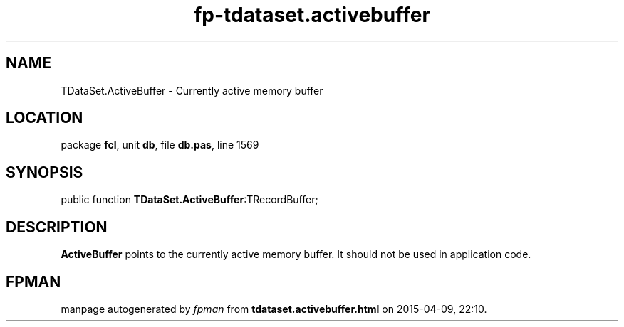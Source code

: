 .\" file autogenerated by fpman
.TH "fp-tdataset.activebuffer" 3 "2014-03-14" "fpman" "Free Pascal Programmer's Manual"
.SH NAME
TDataSet.ActiveBuffer - Currently active memory buffer
.SH LOCATION
package \fBfcl\fR, unit \fBdb\fR, file \fBdb.pas\fR, line 1569
.SH SYNOPSIS
public function \fBTDataSet.ActiveBuffer\fR:TRecordBuffer;
.SH DESCRIPTION
\fBActiveBuffer\fR points to the currently active memory buffer. It should not be used in application code.


.SH FPMAN
manpage autogenerated by \fIfpman\fR from \fBtdataset.activebuffer.html\fR on 2015-04-09, 22:10.

